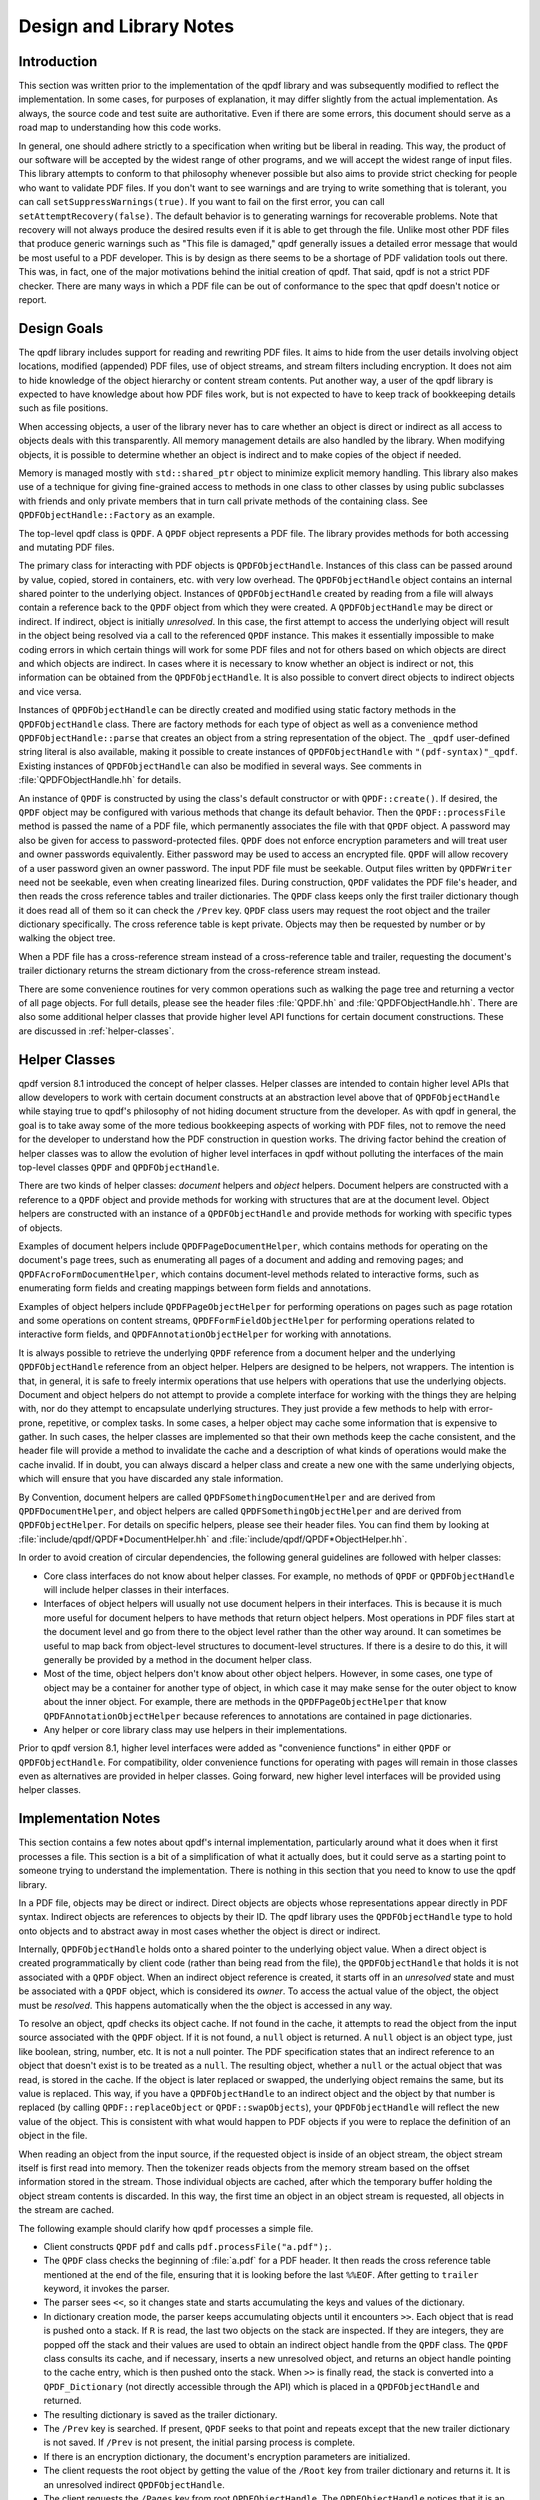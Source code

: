 .. _design:

Design and Library Notes
========================

.. _design.intro:

Introduction
------------

This section was written prior to the implementation of the qpdf
library and was subsequently modified to reflect the implementation.
In some cases, for purposes of explanation, it may differ slightly
from the actual implementation. As always, the source code and test
suite are authoritative. Even if there are some errors, this document
should serve as a road map to understanding how this code works.

In general, one should adhere strictly to a specification when writing
but be liberal in reading. This way, the product of our software will
be accepted by the widest range of other programs, and we will accept
the widest range of input files. This library attempts to conform to
that philosophy whenever possible but also aims to provide strict
checking for people who want to validate PDF files. If you don't want
to see warnings and are trying to write something that is tolerant,
you can call ``setSuppressWarnings(true)``. If you want to fail on the
first error, you can call ``setAttemptRecovery(false)``. The default
behavior is to generating warnings for recoverable problems. Note that
recovery will not always produce the desired results even if it is
able to get through the file. Unlike most other PDF files that produce
generic warnings such as "This file is damaged," qpdf generally issues
a detailed error message that would be most useful to a PDF developer.
This is by design as there seems to be a shortage of PDF validation
tools out there. This was, in fact, one of the major motivations
behind the initial creation of qpdf. That said, qpdf is not a strict
PDF checker. There are many ways in which a PDF file can be out of
conformance to the spec that qpdf doesn't notice or report.

.. _design-goals:

Design Goals
------------

The qpdf library includes support for reading and rewriting PDF files.
It aims to hide from the user details involving object locations,
modified (appended) PDF files, use of object streams, and stream
filters including encryption. It does not aim to hide knowledge of the
object hierarchy or content stream contents. Put another way, a user
of the qpdf library is expected to have knowledge about how PDF files
work, but is not expected to have to keep track of bookkeeping details
such as file positions.

When accessing objects, a user of the library never has to care
whether an object is direct or indirect as all access to objects deals
with this transparently. All memory management details are also
handled by the library. When modifying objects, it is possible to
determine whether an object is indirect and to make copies of the
object if needed.

Memory is managed mostly with ``std::shared_ptr`` object to minimize
explicit memory handling. This library also makes use of a technique
for giving fine-grained access to methods in one class to other
classes by using public subclasses with friends and only private
members that in turn call private methods of the containing class. See
``QPDFObjectHandle::Factory`` as an example.

The top-level qpdf class is ``QPDF``. A ``QPDF`` object represents a PDF
file. The library provides methods for both accessing and mutating PDF
files.

The primary class for interacting with PDF objects is
``QPDFObjectHandle``. Instances of this class can be passed around by
value, copied, stored in containers, etc. with very low overhead. The
``QPDFObjectHandle`` object contains an internal shared pointer to the
underlying object. Instances of ``QPDFObjectHandle`` created by
reading from a file will always contain a reference back to the
``QPDF`` object from which they were created. A ``QPDFObjectHandle``
may be direct or indirect. If indirect, object is initially
*unresolved*. In this case, the first attempt to access the underlying
object will result in the object being resolved via a call to the
referenced ``QPDF`` instance. This makes it essentially impossible to
make coding errors in which certain things will work for some PDF
files and not for others based on which objects are direct and which
objects are indirect. In cases where it is necessary to know whether
an object is indirect or not, this information can be obtained from
the ``QPDFObjectHandle``. It is also possible to convert direct
objects to indirect objects and vice versa.

Instances of ``QPDFObjectHandle`` can be directly created and modified
using static factory methods in the ``QPDFObjectHandle`` class. There
are factory methods for each type of object as well as a convenience
method ``QPDFObjectHandle::parse`` that creates an object from a
string representation of the object. The ``_qpdf`` user-defined string
literal is also available, making it possible to create instances of
``QPDFObjectHandle`` with ``"(pdf-syntax)"_qpdf``. Existing instances
of ``QPDFObjectHandle`` can also be modified in several ways. See
comments in :file:`QPDFObjectHandle.hh` for details.

An instance of ``QPDF`` is constructed by using the class's default
constructor or with ``QPDF::create()``. If desired, the ``QPDF``
object may be configured with various methods that change its default
behavior. Then the ``QPDF::processFile`` method is passed the name of
a PDF file, which permanently associates the file with that ``QPDF``
object. A password may also be given for access to password-protected
files. ``QPDF`` does not enforce encryption parameters and will treat
user and owner passwords equivalently. Either password may be used to
access an encrypted file. ``QPDF`` will allow recovery of a user
password given an owner password. The input PDF file must be seekable.
Output files written by ``QPDFWriter`` need not be seekable, even when
creating linearized files. During construction, ``QPDF`` validates the
PDF file's header, and then reads the cross reference tables and
trailer dictionaries. The ``QPDF`` class keeps only the first trailer
dictionary though it does read all of them so it can check the
``/Prev`` key. ``QPDF`` class users may request the root object and
the trailer dictionary specifically. The cross reference table is kept
private. Objects may then be requested by number or by walking the
object tree.

When a PDF file has a cross-reference stream instead of a
cross-reference table and trailer, requesting the document's trailer
dictionary returns the stream dictionary from the cross-reference stream
instead.

There are some convenience routines for very common operations such as
walking the page tree and returning a vector of all page objects. For
full details, please see the header files
:file:`QPDF.hh` and
:file:`QPDFObjectHandle.hh`. There are also some
additional helper classes that provide higher level API functions for
certain document constructions. These are discussed in :ref:`helper-classes`.

.. _helper-classes:

Helper Classes
--------------

qpdf version 8.1 introduced the concept of helper classes. Helper
classes are intended to contain higher level APIs that allow developers
to work with certain document constructs at an abstraction level above
that of ``QPDFObjectHandle`` while staying true to qpdf's philosophy of
not hiding document structure from the developer. As with qpdf in
general, the goal is to take away some of the more tedious bookkeeping
aspects of working with PDF files, not to remove the need for the
developer to understand how the PDF construction in question works. The
driving factor behind the creation of helper classes was to allow the
evolution of higher level interfaces in qpdf without polluting the
interfaces of the main top-level classes ``QPDF`` and
``QPDFObjectHandle``.

There are two kinds of helper classes: *document* helpers and *object*
helpers. Document helpers are constructed with a reference to a ``QPDF``
object and provide methods for working with structures that are at the
document level. Object helpers are constructed with an instance of a
``QPDFObjectHandle`` and provide methods for working with specific types
of objects.

Examples of document helpers include ``QPDFPageDocumentHelper``, which
contains methods for operating on the document's page trees, such as
enumerating all pages of a document and adding and removing pages; and
``QPDFAcroFormDocumentHelper``, which contains document-level methods
related to interactive forms, such as enumerating form fields and
creating mappings between form fields and annotations.

Examples of object helpers include ``QPDFPageObjectHelper`` for
performing operations on pages such as page rotation and some operations
on content streams, ``QPDFFormFieldObjectHelper`` for performing
operations related to interactive form fields, and
``QPDFAnnotationObjectHelper`` for working with annotations.

It is always possible to retrieve the underlying ``QPDF`` reference from
a document helper and the underlying ``QPDFObjectHandle`` reference from
an object helper. Helpers are designed to be helpers, not wrappers. The
intention is that, in general, it is safe to freely intermix operations
that use helpers with operations that use the underlying objects.
Document and object helpers do not attempt to provide a complete
interface for working with the things they are helping with, nor do they
attempt to encapsulate underlying structures. They just provide a few
methods to help with error-prone, repetitive, or complex tasks. In some
cases, a helper object may cache some information that is expensive to
gather. In such cases, the helper classes are implemented so that their
own methods keep the cache consistent, and the header file will provide
a method to invalidate the cache and a description of what kinds of
operations would make the cache invalid. If in doubt, you can always
discard a helper class and create a new one with the same underlying
objects, which will ensure that you have discarded any stale
information.

By Convention, document helpers are called
``QPDFSomethingDocumentHelper`` and are derived from
``QPDFDocumentHelper``, and object helpers are called
``QPDFSomethingObjectHelper`` and are derived from ``QPDFObjectHelper``.
For details on specific helpers, please see their header files. You can
find them by looking at
:file:`include/qpdf/QPDF*DocumentHelper.hh` and
:file:`include/qpdf/QPDF*ObjectHelper.hh`.

In order to avoid creation of circular dependencies, the following
general guidelines are followed with helper classes:

- Core class interfaces do not know about helper classes. For example,
  no methods of ``QPDF`` or ``QPDFObjectHandle`` will include helper
  classes in their interfaces.

- Interfaces of object helpers will usually not use document helpers in
  their interfaces. This is because it is much more useful for document
  helpers to have methods that return object helpers. Most operations
  in PDF files start at the document level and go from there to the
  object level rather than the other way around. It can sometimes be
  useful to map back from object-level structures to document-level
  structures. If there is a desire to do this, it will generally be
  provided by a method in the document helper class.

- Most of the time, object helpers don't know about other object
  helpers. However, in some cases, one type of object may be a
  container for another type of object, in which case it may make sense
  for the outer object to know about the inner object. For example,
  there are methods in the ``QPDFPageObjectHelper`` that know
  ``QPDFAnnotationObjectHelper`` because references to annotations are
  contained in page dictionaries.

- Any helper or core library class may use helpers in their
  implementations.

Prior to qpdf version 8.1, higher level interfaces were added as
"convenience functions" in either ``QPDF`` or ``QPDFObjectHandle``. For
compatibility, older convenience functions for operating with pages will
remain in those classes even as alternatives are provided in helper
classes. Going forward, new higher level interfaces will be provided
using helper classes.

.. _implementation-notes:

Implementation Notes
--------------------

This section contains a few notes about qpdf's internal implementation,
particularly around what it does when it first processes a file. This
section is a bit of a simplification of what it actually does, but it
could serve as a starting point to someone trying to understand the
implementation. There is nothing in this section that you need to know
to use the qpdf library.

In a PDF file, objects may be direct or indirect. Direct objects are
objects whose representations appear directly in PDF syntax. Indirect
objects are references to objects by their ID. The qpdf library uses
the ``QPDFObjectHandle`` type to hold onto objects and to abstract
away in most cases whether the object is direct or indirect.

Internally, ``QPDFObjectHandle`` holds onto a shared pointer to the
underlying object value. When a direct object is created
programmatically by client code (rather than being read from the
file), the ``QPDFObjectHandle`` that holds it is not associated with a
``QPDF`` object. When an indirect object reference is created, it
starts off in an *unresolved* state and must be associated with a
``QPDF`` object, which is considered its *owner*. To access the actual
value of the object, the object must be *resolved*. This happens
automatically when the the object is accessed in any way.

To resolve an object, qpdf checks its object cache. If not found in
the cache, it attempts to read the object from the input source
associated with the ``QPDF`` object. If it is not found, a ``null``
object is returned. A ``null`` object is an object type, just like
boolean, string, number, etc. It is not a null pointer. The PDF
specification states that an indirect reference to an object that
doesn't exist is to be treated as a ``null``. The resulting object,
whether a ``null`` or the actual object that was read, is stored in
the cache. If the object is later replaced or swapped, the underlying
object remains the same, but its value is replaced. This way, if you
have a ``QPDFObjectHandle`` to an indirect object and the object by
that number is replaced (by calling ``QPDF::replaceObject`` or
``QPDF::swapObjects``), your ``QPDFObjectHandle`` will reflect the new
value of the object. This is consistent with what would happen to PDF
objects if you were to replace the definition of an object in the
file.

When reading an object from the input source, if the requested object
is inside of an object stream, the object stream itself is first read
into memory. Then the tokenizer reads objects from the memory stream
based on the offset information stored in the stream. Those individual
objects are cached, after which the temporary buffer holding the
object stream contents is discarded. In this way, the first time an
object in an object stream is requested, all objects in the stream are
cached.

The following example should clarify how ``qpdf`` processes a simple
file.

- Client constructs ``QPDF`` ``pdf`` and calls
  ``pdf.processFile("a.pdf");``.

- The ``QPDF`` class checks the beginning of
  :file:`a.pdf` for a PDF header. It then reads the
  cross reference table mentioned at the end of the file, ensuring that
  it is looking before the last ``%%EOF``. After getting to ``trailer``
  keyword, it invokes the parser.

- The parser sees ``<<``, so it changes state and starts accumulating
  the keys and values of the dictionary.

- In dictionary creation mode, the parser keeps accumulating objects
  until it encounters ``>>``. Each object that is read is pushed onto
  a stack. If ``R`` is read, the last two objects on the stack are
  inspected. If they are integers, they are popped off the stack and
  their values are used to obtain an indirect object handle from the
  ``QPDF`` class. The ``QPDF`` class consults its cache, and if
  necessary, inserts a new unresolved object, and returns an object
  handle pointing to the cache entry, which is then pushed onto the
  stack. When ``>>`` is finally read, the stack is converted into a
  ``QPDF_Dictionary`` (not directly accessible through the API) which
  is placed in a ``QPDFObjectHandle`` and returned.

- The resulting dictionary is saved as the trailer dictionary.

- The ``/Prev`` key is searched. If present, ``QPDF`` seeks to that
  point and repeats except that the new trailer dictionary is not
  saved. If ``/Prev`` is not present, the initial parsing process is
  complete.

- If there is an encryption dictionary, the document's encryption
  parameters are initialized.

- The client requests the root object by getting the value of the
  ``/Root`` key from trailer dictionary and returns it. It is an
  unresolved indirect ``QPDFObjectHandle``.

- The client requests the ``/Pages`` key from root
  ``QPDFObjectHandle``. The ``QPDFObjectHandle`` notices that it is an
  unresolved indirect object, so it asks ``QPDF`` to resolve it.
  ``QPDF`` checks the cross reference table, gets the offset, and
  reads the object present at that offset. The object cache entry's
  ``unresolved`` value is replaced by the actual value, which causes
  any previously unresolved ``QPDFObjectHandle`` objects that pointed
  there to now have a shared copy of the actual object. Modifications
  through any such ``QPDFObjectHandle`` will be reflected in all of
  them. As the client continues to request objects, the same process
  is followed for each new requested object.

.. _object_internals:

qpdf Object Internals
---------------------

The internals of ``QPDFObjectHandle`` and how qpdf stores objects were
significantly rewritten for qpdf 11. Here are some additional details.

Object Internals
~~~~~~~~~~~~~~~~

The ``QPDF`` object has an object cache which contains a shared
pointer to each object that was read from the file or added as an
indirect object. Changes can be made to any of those objects through
``QPDFObjectHandle`` methods. Any such changes are visible to all
``QPDFObjectHandle`` instances that point to the same object. When a
``QPDF`` object is written by ``QPDFWriter`` or serialized to JSON,
any changes are reflected.

Objects in qpdf 11 and Newer
~~~~~~~~~~~~~~~~~~~~~~~~~~~~

The object cache in ``QPDF`` contains a shared pointer to
``QPDFObject``. Any ``QPDFObjectHandle`` resolved from an indirect
reference to that object has a copy of that shared pointer. Each
``QPDFObject`` object contains a shared pointer to an object of type
``QPDFValue``. The ``QPDFValue`` type is an abstract base class. There
is an implementation for each of the basic object types (array,
dictionary, null, boolean, string, number, etc.) as well as a few
special ones including ``uninitialized``, ``unresolved``,
``reserved``, and ``destroyed``. When an object is first created,
its underlying ``QPDFValue`` has type ``unresolved``. When the object
is first accessed, the ``QPDFObject`` in the cache has its internal
``QPDFValue`` replaced with the object as read from the file. Since it
is the ``QPDFObject`` object that is shared by all referencing
``QPDFObjectHandle`` objects as well as by the owning ``QPDF`` object,
this ensures that any future changes to the object, including
replacing the object with a completely different one by calling
``QPDF::replaceObject`` or ``QPDF::swapObjects``, will be
reflected across all ``QPDFObjectHandle`` objects that reference it.

A ``QPDFValue`` that originated from a PDF input source maintains a
pointer to the ``QPDF`` object that read it (its *owner*). When that
``QPDF`` object is destroyed, it disconnects all objects reachable
from it by clearing their owner. For indirect objects (all objects in
the object cache), it also replaces the object's value with an object
of type ``destroyed``. This means that, if there are still any
referencing ``QPDFObjectHandle`` objects floating around, requesting
their owning ``QPDF`` will return a null pointer rather than a pointer
to a ``QPDF`` object that is either invalid or points to something
else, and any attempt to access an indirect object that is associated
with a destroyed ``QPDF`` object will throw an exception. This
operation also has the effect of breaking any circular references
(which are common and, in some cases, required by the PDF
specification), thus preventing memory leaks when ``QPDF`` objects are
destroyed.

Objects prior to qpdf 11
~~~~~~~~~~~~~~~~~~~~~~~~

Prior to qpdf 11, the functionality of the ``QPDFValue`` and
``QPDFObject`` classes were contained in a single ``QPDFObject``
class, which served the dual purpose of being the cache entry for
``QPDF`` and being the abstract base class for all the different PDF
object types. The behavior was nearly the same, but there were some
problems:

- While changes to a ``QPDFObjectHandle`` through mutation were
  visible across all referencing ``QPDFObjectHandle`` objects,
  *replacing* an object with ``QPDF::replaceObject`` or
  ``QPDF::swapObjects`` would leave ``QPDF`` with no way of notifying
  ``QPDFObjectHandle`` objects that pointed to the old ``QPDFObject``.
  To work around this, every attempt to access the underlying object
  that a ``QPDFObjectHandle`` pointed to had to ask the owning
  ``QPDF`` whether the object had changed, and if so, it had to
  replace its internal ``QPDFObject`` pointer. This added overhead to
  every indirect object access even if no objects were ever changed.

- When a ``QPDF`` object was destroyed, any ``QPDFObjectHandle``
  objects that referenced it would maintain a potentially invalid
  pointer as the owning ``QPDF``. In practice, this wasn't usually a
  problem since generally people would have no need to maintain copies
  of a ``QPDFObjectHandle`` from a destroyed ``QPDF`` object, but
  in cases where this was possible, it was necessary for other
  software to do its own bookkeeping to ensure that an object's owner
  was still valid.

These problems were solved by splitting ``QPDFObject`` into
``QPDFObject`` and ``QPDFValue``.

.. _casting:

Casting Policy
--------------

This section describes the casting policy followed by qpdf's
implementation. This is no concern to qpdf's end users and largely of no
concern to people writing code that uses qpdf, but it could be of
interest to people who are porting qpdf to a new platform or who are
making modifications to the code.

The C++ code in qpdf is free of old-style casts except where unavoidable
(e.g. where the old-style cast is in a macro provided by a third-party
header file). When there is a need for a cast, it is handled, in order
of preference, by rewriting the code to avoid the need for a cast,
calling ``const_cast``, calling ``static_cast``, calling
``reinterpret_cast``, or calling some combination of the above. As a
last resort, a compiler-specific ``#pragma`` may be used to suppress a
warning that we don't want to fix. Examples may include suppressing
warnings about the use of old-style casts in code that is shared between
C and C++ code.

The ``QIntC`` namespace, provided by
:file:`include/qpdf/QIntC.hh`, implements safe
functions for converting between integer types. These functions do range
checking and throw a ``std::range_error``, which is subclass of
``std::runtime_error``, if conversion from one integer type to another
results in loss of information. There are many cases in which we have to
move between different integer types because of incompatible integer
types used in interoperable interfaces. Some are unavoidable, such as
moving between sizes and offsets, and others are there because of old
code that is too in entrenched to be fixable without breaking source
compatibility and causing pain for users. qpdf is compiled with extra
warnings to detect conversions with potential data loss, and all such
cases should be fixed by either using a function from ``QIntC`` or a
``static_cast``.

When the intention is just to switch the type because of exchanging data
between incompatible interfaces, use ``QIntC``. This is the usual case.
However, there are some cases in which we are explicitly intending to
use the exact same bit pattern with a different type. This is most
common when switching between signed and unsigned characters. A lot of
qpdf's code uses unsigned characters internally, but ``std::string`` and
``char`` are signed. Using ``QIntC::to_char`` would be wrong for
converting from unsigned to signed characters because a negative
``char`` value and the corresponding ``unsigned char`` value greater
than 127 *mean the same thing*. There are also
cases in which we use ``static_cast`` when working with bit fields where
we are not representing a numerical value but rather a bunch of bits
packed together in some integer type. Also note that ``size_t`` and
``long`` both typically differ between 32-bit and 64-bit environments,
so sometimes an explicit cast may not be needed to avoid warnings on one
platform but may be needed on another. A conversion with ``QIntC``
should always be used when the types are different even if the
underlying size is the same. qpdf's automatic build builds on 32-bit
and 64-bit platforms, and the test suite is very thorough, so it is
hard to make any of the potential errors here without being caught in
build or test.

.. _encryption:

Encryption
----------

Encryption is supported transparently by qpdf. When opening a PDF file,
if an encryption dictionary exists, the ``QPDF`` object processes this
dictionary using the password (if any) provided. The primary decryption
key is computed and cached. No further access is made to the encryption
dictionary after that time. When an object is read from a file, the
object ID and generation of the object in which it is contained is
always known. Using this information along with the stored encryption
key, all stream and string objects are transparently decrypted. Raw
encrypted objects are never stored in memory. This way, nothing in the
library ever has to know or care whether it is reading an encrypted
file.

An interface is also provided for writing encrypted streams and strings
given an encryption key. This is used by ``QPDFWriter`` when it rewrites
encrypted files.

When copying encrypted files, unless otherwise directed, qpdf will
preserve any encryption in effect in the original file. qpdf can do
this with either the user or the owner password. There is no
difference in capability based on which password is used. When 40 or
128 bit encryption keys are used, the user password can be recovered
with the owner password. With 256 keys, the user and owner passwords
are used independently to encrypt the actual encryption key, so while
either can be used, the owner password can no longer be used to
recover the user password.

Starting with version 4.0.0, qpdf can read files that are not encrypted
but that contain encrypted attachments, but it cannot write such files.
qpdf also requires the password to be specified in order to open the
file, not just to extract attachments, since once the file is open, all
decryption is handled transparently. When copying files like this while
preserving encryption, qpdf will apply the file's encryption to
everything in the file, not just to the attachments. When decrypting the
file, qpdf will decrypt the attachments. In general, when copying PDF
files with multiple encryption formats, qpdf will choose the newest
format. The only exception to this is that clear-text metadata will be
preserved as clear-text if it is that way in the original file.

One point of confusion some people have about encrypted PDF files is
that encryption is not the same as password protection.
Password-protected files are always encrypted, but it is also possible
to create encrypted files that do not have passwords. Internally, such
files use the empty string as a password, and most readers try the
empty string first to see if it works and prompt for a password only
if the empty string doesn't work. Normally such files have an empty
user password and a non-empty owner password. In that way, if the file
is opened by an ordinary reader without specification of password, the
restrictions specified in the encryption dictionary can be enforced.
Most users wouldn't even realize such a file was encrypted. Since qpdf
always ignores the restrictions (except for the purpose of reporting
what they are), qpdf doesn't care which password you use. qpdf will
allow you to create PDF files with non-empty user passwords and empty
owner passwords. Some readers will require a password when you open
these files, and others will open the files without a password and not
enforce restrictions. Having a non-empty user password and an empty
owner password doesn't really make sense because it would mean that
opening the file with the user password would be more restrictive than
not supplying a password at all. qpdf also allows you to create PDF
files with the same password as both the user and owner password. Some
readers will not ever allow such files to be accessed without
restrictions because they never try the password as the owner password
if it works as the user password. Nonetheless, one of the powerful
aspects of qpdf is that it allows you to finely specify the way
encrypted files are created, even if the results are not useful to
some readers. One use case for this would be for testing a PDF reader
to ensure that it handles odd configurations of input files. If you
attempt to create an encrypted file that is not secure, qpdf will warn
you and require you to explicitly state your intention to create an
insecure file. So while qpdf can create insecure files, it won't let
you do it by mistake.

.. _random-numbers:

Random Number Generation
------------------------

qpdf generates random numbers to support generation of encrypted data.
Starting in qpdf 10.0.0, qpdf uses the crypto provider as its source of
random numbers. Older versions used the OS-provided source of secure
random numbers or, if allowed at build time, insecure random numbers
from stdlib. Starting with version 5.1.0, you can disable use of
OS-provided secure random numbers at build time. This is especially
useful on Windows if you want to avoid a dependency on Microsoft's
cryptography API. You can also supply your own random data provider. For
details on how to do this, please refer to the top-level README.md file
in the source distribution and to comments in
:file:`QUtil.hh`.

.. _adding-and-remove-pages:

Adding and Removing Pages
-------------------------

While qpdf's API has supported adding and modifying objects for some
time, version 3.0 introduces specific methods for adding and removing
pages. These are largely convenience routines that handle two tricky
issues: pushing inheritable resources from the ``/Pages`` tree down to
individual pages and manipulation of the ``/Pages`` tree itself. For
details, see ``addPage`` and surrounding methods in
:file:`QPDF.hh`.

.. _reserved-objects:

Reserving Object Numbers
------------------------

Version 3.0 of qpdf introduced the concept of reserved objects. These
are seldom needed for ordinary operations, but there are cases in which
you may want to add a series of indirect objects with references to each
other to a ``QPDF`` object. This causes a problem because you can't
determine the object ID that a new indirect object will have until you
add it to the ``QPDF`` object with ``QPDF::makeIndirectObject``. The
only way to add two mutually referential objects to a ``QPDF`` object
prior to version 3.0 would be to add the new objects first and then make
them refer to each other after adding them. Now it is possible to create
a *reserved object* using
``QPDFObjectHandle::newReserved``. This is an indirect object that stays
"unresolved" even if it is queried for its type. So now, if you want to
create a set of mutually referential objects, you can create
reservations for each one of them and use those reservations to
construct the references. When finished, you can call
``QPDF::replaceReserved`` to replace the reserved objects with the real
ones. This functionality will never be needed by most applications, but
it is used internally by QPDF when copying objects from other PDF files,
as discussed in :ref:`foreign-objects`. For an example of how to use reserved
objects, search for ``newReserved`` in
:file:`test_driver.cc` in qpdf's sources.

.. _foreign-objects:

Copying Objects From Other PDF Files
------------------------------------

Version 3.0 of qpdf introduced the ability to copy objects into a
``QPDF`` object from a different ``QPDF`` object, which we refer to as
*foreign objects*. This allows arbitrary merging of PDF files. The
:command:`qpdf` command-line tool provides limited support for basic
page selection, including merging in pages from other files, but the
library's API makes it possible to implement arbitrarily complex
merging operations. The main method for copying foreign objects is
``QPDF::copyForeignObject``. This takes an indirect object from
another ``QPDF`` and copies it recursively into this object while
preserving all object structure, including circular references. This
means you can add a direct object that you create from scratch to a
``QPDF`` object with ``QPDF::makeIndirectObject``, and you can add an
indirect object from another file with ``QPDF::copyForeignObject``.
The fact that ``QPDF::makeIndirectObject`` does not automatically
detect a foreign object and copy it is an explicit design decision.
Copying a foreign object seems like a sufficiently significant thing
to do that it should be done explicitly.

The other way to copy foreign objects is by passing a page from one
``QPDF`` to another by calling ``QPDF::addPage``. In contrast to
``QPDF::makeIndirectObject``, this method automatically distinguishes
between indirect objects in the current file, foreign objects, and
direct objects.

When you copy objects from one ``QPDF`` to another, the input source
of the original file must remain valid until you have finished with the
destination object. This is because the input source is still used
to retrieve any referenced stream data from the copied object. If
needed, there are methods to force the data to be copied. See comments
near the declaration of ``copyForeignObject`` in
:file:`include/qpdf/QPDF.hh` for details.

.. _rewriting:

Writing PDF Files
-----------------

The qpdf library supports file writing of ``QPDF`` objects to PDF
files through the ``QPDFWriter`` class. The ``QPDFWriter`` class has
two writing modes: one for non-linearized files, and one for
linearized files. See :ref:`linearization` for a description of
linearization is implemented. This section describes how we write
non-linearized files including the creation of QDF files (see
:ref:`qdf`).

This outline was written prior to implementation and is not exactly
accurate, but it portrays the essence of how writing works. Look at
the code in ``QPDFWriter`` for exact details.

- Initialize state:

  - next object number = 1

  - object queue = empty

  - renumber table: old object id/generation to new id/0 = empty

  - xref table: new id -> offset = empty

- Create a ``QPDF`` object from a file.

- Write header for new PDF file.

- Request the trailer dictionary.

- For each value that is an indirect object, grab the next object
  number (via an operation that returns and increments the number). Map
  object to new number in renumber table. Push object onto queue.

- While there are more objects on the queue:

  - Pop queue.

  - Look up object's new number *n* in the renumbering table.

  - Store current offset into xref table.

  - Write ``:samp:`{n}` 0 obj``.

  - If object is null, whether direct or indirect, write out null,
    thus eliminating unresolvable indirect object references.

  - If the object is a stream stream, write stream contents, piped
    through any filters as required, to a memory buffer. Use this
    buffer to determine the stream length.

  - If object is not a stream, array, or dictionary, write out its
    contents.

  - If object is an array or dictionary (including stream), traverse
    its elements (for array) or values (for dictionaries), handling
    recursive dictionaries and arrays, looking for indirect objects.
    When an indirect object is found, if it is not resolvable, ignore.
    (This case is handled when writing it out.) Otherwise, look it up
    in the renumbering table. If not found, grab the next available
    object number, assign to the referenced object in the renumbering
    table, and push the referenced object onto the queue. As a special
    case, when writing out a stream dictionary, replace length,
    filters, and decode parameters as required.

    Write out dictionary or array, replacing any unresolvable indirect
    object references with null (pdf spec says reference to
    non-existent object is legal and resolves to null) and any
    resolvable ones with references to the renumbered objects.

  - If the object is a stream, write ``stream\n``, the stream contents
    (from the memory buffer), and ``\nendstream\n``.

  - When done, write ``endobj``.

Once we have finished the queue, all referenced objects will have been
written out and all deleted objects or unreferenced objects will have
been skipped. The new cross-reference table will contain an offset for
every new object number from 1 up to the number of objects written. This
can be used to write out a new xref table. Finally we can write out the
trailer dictionary with appropriately computed /ID (see spec, 8.3, File
Identifiers), the cross reference table offset, and ``%%EOF``.

.. _filtered-streams:

Filtered Streams
----------------

Support for streams is implemented through the ``Pipeline`` interface
which was designed for this library.

When reading streams, create a series of ``Pipeline`` objects. The
``Pipeline`` abstract base requires implementation ``write()`` and
``finish()`` and provides an implementation of ``getNext()``. Each
pipeline object, upon receiving data, does whatever it is going to do
and then writes the data (possibly modified) to its successor.
Alternatively, a pipeline may be an end-of-the-line pipeline that does
something like store its output to a file or a memory buffer ignoring a
successor. For additional details, look at
:file:`Pipeline.hh`.

``qpdf`` can read raw or filtered streams. When reading a filtered
stream, the ``QPDF`` class creates a ``Pipeline`` object for one of each
appropriate filter object and chains them together. The last filter
should write to whatever type of output is required. The ``QPDF`` class
has an interface to write raw or filtered stream contents to a given
pipeline.

.. _object-accessors:

Object Accessor Methods
-----------------------

..
  This section is referenced in QPDFObjectHandle.hh

For general information about how to access instances of
``QPDFObjectHandle``, please see the comments in
:file:`QPDFObjectHandle.hh`. Search for "Accessor
methods". This section provides a more in-depth discussion of the
behavior and the rationale for the behavior.

*Why were type errors made into warnings?* When type checks were
introduced into qpdf in the early days, it was expected that type errors
would only occur as a result of programmer error. However, in practice,
type errors would occur with malformed PDF files because of assumptions
made in code, including code within the qpdf library and code written by
library users. The most common case would be chaining calls to
``getKey()`` to access keys deep within a dictionary. In many cases,
qpdf would be able to recover from these situations, but the old
behavior often resulted in crashes rather than graceful recovery. For
this reason, the errors were changed to warnings.

*Why even warn about type errors when the user can't usually do anything
about them?* Type warnings are extremely valuable during development.
Since it's impossible to catch at compile time things like typos in
dictionary key names or logic errors around what the structure of a PDF
file might be, the presence of type warnings can save lots of developer
time. They have also proven useful in exposing issues in qpdf itself
that would have otherwise gone undetected.

*Can there be a type-safe* ``QPDFObjectHandle``? At the time of the
release of qpdf 11, there is active work being done toward the goal of
creating a way to work with PDF objects that is more type-safe and
closer in feel to the current C++ standard library. It is hoped that
this work will make it easier to write bindings to qpdf in modern
languages like `Rust <https://www.rust-lang.org/>`__. If this happens,
it will likely be by providing an alternative to ``QPDFObjectHandle``
that provides a separate path to the underlying object. Details are
still being worked out. Fundamentally, PDF objects are not strongly
typed. They are similar to ``JSON`` objects or to objects in dynamic
languages like `Python <https://python.org/>`__: there are certain
things you can only do to objects of a given type, but you can replace
an object of one type with an object of another. Because of this,
there will always be some checks that will happen at runtime.

*Why does the behavior of a type exception differ between the C and C++
API?* There is no way to throw and catch exceptions in C short of
something like ``setjmp`` and ``longjmp``, and that approach is not
portable across language barriers. Since the C API is often used from
other languages, it's important to keep things as simple as possible.
Starting in qpdf 10.5, exceptions that used to crash code using the C
API will be written to stderr by default, and it is possible to register
an error handler. There's no reason that the error handler can't
simulate exception handling in some way, such as by using ``setjmp`` and
``longjmp`` or by setting some variable that can be checked after
library calls are made. In retrospect, it might have been better if the
C API object handle methods returned error codes like the other methods
and set return values in passed-in pointers, but this would complicate
both the implementation and the use of the library for a case that is
actually quite rare and largely avoidable.

*How can I avoid type warnings altogether?* For each
``getSomethingValue`` accessor that returns a value of the requested
type and issues a warning for objects of the wrong type, there is also
a ``getValueAsSomething`` method (since qpdf 10.6) that returns false
for objects of the wrong type and otherwise returns true and
initializes a reference. These methods never generate type warnings
and provide an alternative to explicitly checking the type of an
object before calling an accessor method.

.. _smart-pointers:

Smart Pointers
--------------

This section describes changes to the use of smart pointers that were
made in qpdf 10.6.0 and 11.0.0.

In qpdf 11.0.0, ``PointerHolder`` was replaced with
``std::shared_ptr`` in qpdf's public API. A backward-compatible
``PointerHolder`` class has been provided that makes it possible for
most code to remain unchanged. ``PointerHolder`` may eventually be
removed from qpdf entirely, but this will not happen for a while to
make it easier for people who need to support multiple versions of
qpdf.

In 10.6.0, some enhancements were made to ``PointerHolder`` to ease
the transition. These intermediate steps are relevant only for
versions 10.6.0 through 10.6.3 but can still help with incremental
modification of code.

The ``POINTERHOLDER_TRANSITION`` preprocessor symbol was introduced in
qpdf 10.6.0 to help people transition from ``PointerHolder`` to
``std::shared_ptr``. If you don't define this, ``PointerHolder`` will
be completely excluded from the API (starting with qpdf 12).An
explanation appears below of the different possible values for this
symbol and what they mean.

Starting in qpdf 11.0.0, including ``<qpdf/PointerHolder.hh>`` defines
the symbol ``POINTERHOLDER_IS_SHARED_POINTER``. This can be used with
conditional compilation to make it possible to support different
versions of qpdf.

The rest of this section provides the details.

Transitional Enhancements to PointerHolder
~~~~~~~~~~~~~~~~~~~~~~~~~~~~~~~~~~~~~~~~~~

In qpdf 10.6.0, some changes were to ``PointerHolder`` to make it
easier to prepare for the transition to ``std::shared_ptr``. These
enhancements also make it easier to incrementally upgrade your code.
The following changes were made to ``PointerHolder`` to make its
behavior closer to that of ``std::shared_ptr``:

- ``get()`` was added as an alternative to ``getPointer()``

- ``use_count()`` was added as an alternative to ``getRefcount()``

- A new global helper function ``make_pointer_holder`` behaves
  similarly to ``std::make_shared``, so you can use
  ``make_pointer_holder<T>(args...)`` to create a ``PointerHolder<T>``
  with ``new T(args...)`` as the pointer.

- A new global helper function ``make_array_pointer_holder`` takes a
  size and creates a ``PointerHolder`` to an array. It is a
  counterpart to the newly added ``QUtil::make_shared_array`` method,
  which does the same thing with a ``std::shared_ptr``.

``PointerHolder`` had a long-standing bug: a ``const
PointerHolder<T>`` would only provide a ``T const*`` with its
``getPointer`` method. This is incorrect and is not how standard
library C++ smart pointers or regular pointers behave. The correct
semantics would be that a ``const PointerHolder<T>`` would not accept
a new pointer after being created (``PointerHolder`` has always
behaved correctly in this way) but would still allow you to modify the
item being pointed to. If you don't want to mutate the thing it points
to, use ``PointerHolder<T const>`` instead. The new ``get()`` method
behaves correctly. It is therefore not exactly the same as
``getPointer()``, but it does behave the way ``get()`` behaves with
``std::shared_ptr``. This shouldn't make any difference to any
correctly written code.

Differences between ``PointerHolder`` and ``std::shared_ptr``
~~~~~~~~~~~~~~~~~~~~~~~~~~~~~~~~~~~~~~~~~~~~~~~~~~~~~~~~~~~~~

Here is a list of things you need to think about when migrating from
``PointerHolder`` to ``std::shared_ptr``. After the list, we will
discuss how to address each one using the ``POINTERHOLDER_TRANSITION``
preprocessor symbol or other C++ coding techniques.

- ``PointerHolder<T>`` has an *implicit* constructor that takes a
  ``T*``, which means you can assign a ``T*`` directly to a
  ``PointerHolder<T>`` or pass a ``T*`` to a function that expects a
  ``PointerHolder<T>`` as a parameter. ``std::shared_ptr<T>`` does not
  have this behavior, though you can still assign ``nullptr`` to a
  ``std::shared_ptr<T>`` and compare ``nullptr`` with a
  ``std::shared_ptr<T>``. Here are some examples of how you might need
  to change your code:

  Old code:
   .. code-block:: c++

      PointerHolder<X> x_p;
      X* x = new X();
      x_p = x;

  New code:
   .. code-block:: c++

      auto x_p = std::make_shared<X>();
      X* x = x_p.get();
      // or, less safe, but closer:
      std::shared_ptr<X> x_p;
      X* x = new X();
      x_p = std::shared_ptr<X>(x);

  Old code:
   .. code-block:: c++

      PointerHolder<Base> base_p;
      Derived* derived = new Derived();
      base_p = derived;

  New code:
   .. code-block:: c++

      std::shared_ptr<Base> base_p;
      Derived* derived = new Derived();
      base_p = std::shared_ptr<Base>(derived);

- ``PointerHolder<T>`` has ``getPointer()`` to get the underlying
  pointer. It also has the seldom-used ``getRefcount()`` method to get
  the reference count. ``std::shared_ptr<T>`` has ``get()`` and
  ``use_count()``. In qpdf 10.6, ``PointerHolder<T>`` also has
  ``get()`` and ``use_count()``.

Addressing the Differences
~~~~~~~~~~~~~~~~~~~~~~~~~~

If you are not ready to take action yet, you can ``#define
POINTERHOLDER_TRANSITION 0`` before including any qpdf header file or
add the definition of that symbol to your build. This will provide the
backward-compatible ``PointerHolder`` API without any deprecation
warnings. This should be a temporary measure as ``PointerHolder`` may
disappear in the future. If you need to be able to support newer and
older versions of qpdf, there are other options, explained below.

Note that, even with ``0``, you should rebuild and test your code.
There may be compiler errors if you have containers of
``PointerHolder``, but most code should compile without any changes.
There are no uses of containers of ``PointerHolder`` in qpdf's API.

There are two significant things you can do to minimize the impact of
switching from ``PointerHolder`` to ``std::shared_ptr``:

- Use ``auto`` and ``decltype`` whenever possible when working with
  ``PointerHolder`` variables that are exchanged with the qpdf API.

- Use the ``POINTERHOLDER_TRANSITION`` preprocessor symbol to identify
  and resolve the differences described above.

To use ``POINTERHOLDER_TRANSITION``, you will need to ``#define`` it
before including any qpdf header files or specify its value as part of
your build. The table below describes the values of
``POINTERHOLDER_TRANSITION``. This information is also summarized in
:file:`include/qpdf/PointerHolder.hh`, so you will have it handy
without consulting this manual.

.. list-table:: POINTERHOLDER_TRANSITION values
   :widths: 5 80
   :header-rows: 1

   - - value
     - meaning

   - - undefined
     - Same as ``4``: ``PointerHolder`` is not defined.

   - - ``0``
     - Provide a backward compatible ``PointerHolder`` and suppress
       all deprecation warnings; supports all prior qpdf versions

   - - ``1``
     - Make the ``PointerHolder<T>(T*)`` constructor explicit;
       resulting code supports all prior qpdf versions

   - - ``2``
     - Deprecate ``getPointer()`` and ``getRefcount()``; requires
       qpdf 10.6.0 or later.

   - - ``3``
     - Deprecate all uses of ``PointerHolder``; requires qpdf 11.0.0
       or later

   - - ``4``
     - Disable all functionality from ``qpdf/PointerHolder.hh`` so
       that ``#include``-ing it has no effect other than defining
       ``POINTERHOLDER_IS_SHARED_POINTER``; requires qpdf 11.0.0 or
       later.

Based on the above, here is a procedure for preparing your code. This
is the procedure that was used for the qpdf code itself.

You can do these steps without breaking support for qpdf versions
before 10.6.0:

- Find all occurrences of ``PointerHolder`` in the code. See whether
  any of them can just be outright replaced with ``std::shared_ptr``
  or ``std::unique_ptr``. If you have been using qpdf prior to
  adopting C++11 and were using ``PointerHolder`` as a general-purpose
  smart pointer, you may have cases that can be replaced in this way.

  For example:

  - Simple ``PointerHolder<T>`` construction can be replaced with
    either the equivalent ``std::shared_ptr<T>`` construction or, if
    the constructor is public, with ``std::make_shared<T>(args...)``.
    If you are creating a smart pointer that is never copied, you may
    be able to use ``std::unique_ptr<T>`` instead.

  - Array allocations will have to be rewritten.

    Allocating a ``PointerHolder`` to an array looked like this:

    .. code-block:: c++

       PointerHolder<X> p(true, new X[n]);

    To allocate a ``std::shared_ptr`` to an array:

    .. code-block:: c++

       auto p = std::shared_ptr<X>(new X[n], std::default_delete<X[]>());
       // If you don't mind using QUtil, there's QUtil::make_shared_array<X>(n).
       // If you are using c++20, you can use std::make_shared<X[]>(n)
       // to get a std::shared_ptr<X[]> instead of a std::shared_ptr<X>.

    To allocate a ``std::unique_ptr`` to an array:

    .. code-block:: c++

       auto p = std::make_unique<X[]>(n);
       // or, if X has a private constructor:
       auto p = std::unique_ptr<X[]>(new X[n]);

- If a ``PointerHolder<T>`` can't be replaced with a standard library
  smart pointer because it is used with an older qpdf API call,
  perhaps it can be declared using ``auto`` or ``decltype`` so that,
  when building with a newer qpdf API changes, your code will just
  need to be recompiled.

- ``#define POINTERHOLDER_TRANSITION 1`` to enable deprecation
  warnings for all implicit constructions of ``PointerHolder<T>`` from
  a plain ``T*``. When you find one, explicitly construct the
  ``PointerHolder<T>``.

  - Old code:

    .. code-block:: c++

       PointerHolder<X> x = new X();

  - New code:

    .. code-block:: c++

       auto x = PointerHolder<X>(new X(...)); // all versions of qpdf
       // or, if X(...) is public:
       auto x = make_pointer_holder<X>(...); // only 10.6 and above

    Other examples appear above.

If you need to support older versions of qpdf than 10.6, this is as
far as you can go without conditional compilation.

Starting in qpdf 11.0.0, including ``<qpdf/PointerHolder.hh>`` defines
the symbol ``POINTERHOLDER_IS_SHARED_POINTER``. If you want to support
older versions of qpdf and still transition so that the
backward-compatible ``PointerHolder`` is not in use, you can separate
old code and new code by testing with the
``POINTERHOLDER_IS_SHARED_POINTER`` preprocessor symbol, as in

.. code-block:: c++

   #include <qpdf/PointerHolder.hh>
   #ifdef POINTERHOLDER_IS_SHARED_POINTER
   std::shared_ptr<X> x;
   #else
   PointerHolder<X> x;
   #endif // POINTERHOLDER_IS_SHARED_POINTER
   x = decltype(x)(new X())

or

.. code-block:: c++

   #include <qpdf/PointerHolder.hh>
   #ifdef POINTERHOLDER_IS_SHARED_POINTER
   auto x_p = std::make_shared<X>();
   X* x = x_p.get();
   #else
   auto x_p = PointerHolder<X>(new X());
   X* x = x_p.getPointer();
   #endif // POINTERHOLDER_IS_SHARED_POINTER
   x_p->doSomething();
   x->doSomethingElse();

If you don't need to support older versions of qpdf, you can proceed
with these steps without protecting changes with the preprocessor
symbol. Here are the remaining changes.

- ``#define POINTERHOLDER_TRANSITION 2`` to enable deprecation of
  ``getPointer()`` and ``getRefcount()``

- Replace ``getPointer()`` with ``get()`` and ``getRefcount()`` with
  ``use_count()``. These methods were not present prior to 10.6.0.

When you have gotten your code to compile cleanly with
``POINTERHOLDER_TRANSITION=2``, you are well on your way to being
ready for eliminating ``PointerHolder`` entirely. The code at this
point will not work with any qpdf version prior to 10.6.0.

To support qpdf 11.0.0 and newer and remove ``PointerHolder`` from
your code, continue with the following steps:

- Replace all occurrences of ``PointerHolder`` with
  ``std::shared_ptr`` except in the literal statement ``#include
  <qpdf/PointerHolder.hh>``

- Replace all occurrences of ``make_pointer_holder`` with
  ``std::make_shared``

- Replace all occurrences of ``make_array_pointer_holder`` with
  ``QUtil::make_shared_array``. You will need to include
  ``<qpdf/QUtil.hh>`` if you haven't already done so.

- Make sure ``<memory>`` is included wherever you were including
  ``<qpdf/PointerHolder.hh>``.

- If you were using any array ``PointerHolder<T>`` objects, replace
  them as above. You can let the compiler find these for you.

- ``#define POINTERHOLDER_TRANSITION 3`` to enable deprecation of
  all ``PointerHolder<T>`` construction.

- Build and test. Fix any remaining issues.

- If not supporting older versions of qpdf, remove all references to
  ``<qpdf/PointerHolder.hh>``. Otherwise, you will still need to
  include it but can ``#define POINTERHOLDER_TRANSITION 4`` to prevent
  ``PointerHolder`` from being defined. The
  ``POINTERHOLDER_IS_SHARED_POINTER`` symbol will still be defined.

Historical Background
~~~~~~~~~~~~~~~~~~~~~

Since its inception, the qpdf library used its own smart pointer
class, ``PointerHolder``. The ``PointerHolder`` class was originally
created long before ``std::shared_ptr`` existed, and qpdf itself
didn't start requiring a C++11 compiler until version 9.1.0 released in
late 2019. With current C++ versions, it is no longer desirable for qpdf
to have its own smart pointer class.
